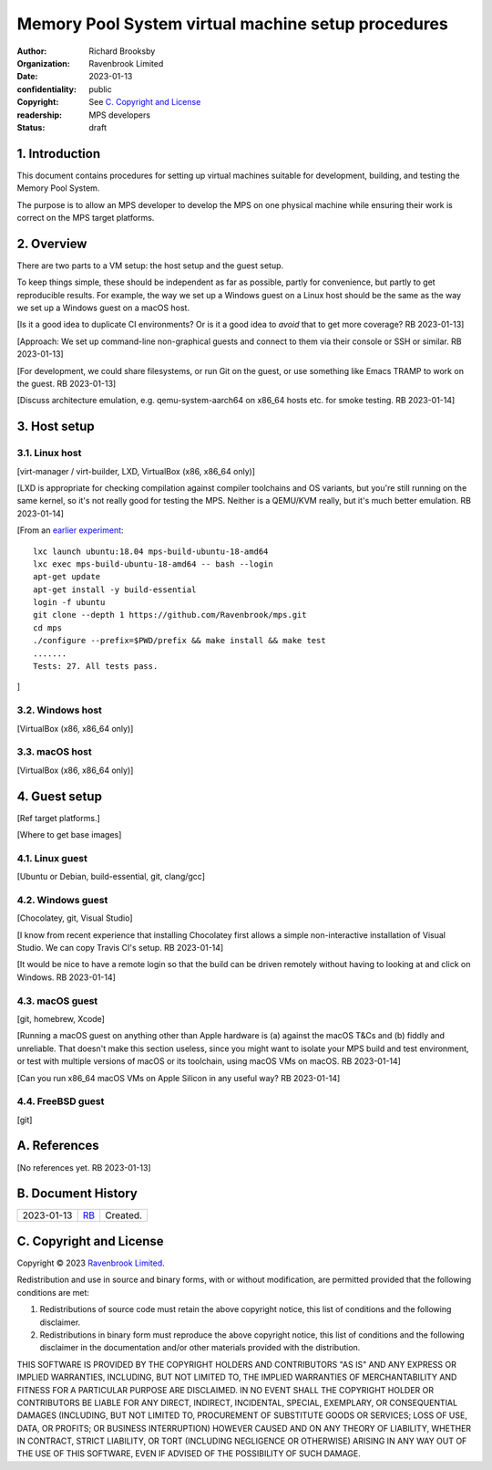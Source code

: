 .. mode: -*- rst -*-

===================================================
Memory Pool System virtual machine setup procedures
===================================================

:author: Richard Brooksby
:organization: Ravenbrook Limited
:date: 2023-01-13
:confidentiality: public
:copyright: See `C. Copyright and License`_
:readership: MPS developers
:status: draft


1. Introduction
---------------

This document contains procedures for setting up virtual machines
suitable for development, building, and testing the Memory Pool
System.

The purpose is to allow an MPS developer to develop the MPS on one
physical machine while ensuring their work is correct on the MPS
target platforms.


2. Overview
-----------

There are two parts to a VM setup: the host setup and the guest
setup.

To keep things simple, these should be independent as far as possible,
partly for convenience, but partly to get reproducible results.  For
example, the way we set up a Windows guest on a Linux host should be
the same as the way we set up a Windows guest on a macOS host.

[Is it a good idea to duplicate CI environments?  Or is it a good idea
to *avoid* that to get more coverage?  RB 2023-01-13]

[Approach: We set up command-line non-graphical guests and connect to
them via their console or SSH or similar.  RB 2023-01-13]

[For development, we could share filesystems, or run Git on the guest,
or use something like Emacs TRAMP to work on the guest.  RB
2023-01-13]

[Discuss architecture emulation, e.g. qemu-system-aarch64 on x86_64
hosts etc. for smoke testing.  RB 2023-01-14]


3. Host setup
-------------

3.1. Linux host
...............

[virt-manager / virt-builder, LXD, VirtualBox (x86, x86_64 only)]

[LXD is appropriate for checking compilation against compiler
toolchains and OS variants, but you're still running on the same
kernel, so it's not really good for testing the MPS.  Neither is a
QEMU/KVM really, but it's much better emulation.  RB 2023-01-14]

[From an `earlier experiment <keybase://chat/ravenbrook#mps/2352>`_::

  lxc launch ubuntu:18.04 mps-build-ubuntu-18-amd64
  lxc exec mps-build-ubuntu-18-amd64 -- bash --login
  apt-get update
  apt-get install -y build-essential
  login -f ubuntu
  git clone --depth 1 https://github.com/Ravenbrook/mps.git
  cd mps
  ./configure --prefix=$PWD/prefix && make install && make test
  .......
  Tests: 27. All tests pass.

]


3.2. Windows host
..................

[VirtualBox (x86, x86_64 only)]


3.3. macOS host
...............

[VirtualBox (x86, x86_64 only)]


4. Guest setup
--------------

[Ref target platforms.]

[Where to get base images]

4.1. Linux guest
................

[Ubuntu or Debian, build-essential, git, clang/gcc]


4.2. Windows guest
..................

[Chocolatey, git, Visual Studio]

[I know from recent experience that installing Chocolatey first allows
a simple non-interactive installation of Visual Studio.  We can copy
Travis CI's setup.  RB 2023-01-14]

[It would be nice to have a remote login so that the build can be
driven remotely without having to looking at and click on Windows.  RB
2023-01-14]


4.3. macOS guest
................

[git, homebrew, Xcode]

[Running a macOS guest on anything other than Apple hardware is (a)
against the macOS T&Cs and (b) fiddly and unreliable.  That doesn't
make this section useless, since you might want to isolate your MPS
build and test environment, or test with multiple versions of macOS or
its toolchain, using macOS VMs on macOS.  RB 2023-01-14]

[Can you run x86_64 macOS VMs on Apple Silicon in any useful way?  RB
2023-01-14]


4.4. FreeBSD guest
..................

[git]


A. References
-------------

[No references yet.  RB 2023-01-13]


B. Document History
-------------------

==========  =====  ==================================================
2023-01-13  RB_    Created.
==========  =====  ==================================================

.. _RB: mailto:rb@ravenbrook.com


C. Copyright and License
------------------------

Copyright © 2023 `Ravenbrook Limited <https://www.ravenbrook.com/>`_.

Redistribution and use in source and binary forms, with or without
modification, are permitted provided that the following conditions are
met:

1. Redistributions of source code must retain the above copyright
   notice, this list of conditions and the following disclaimer.

2. Redistributions in binary form must reproduce the above copyright
   notice, this list of conditions and the following disclaimer in the
   documentation and/or other materials provided with the distribution.

THIS SOFTWARE IS PROVIDED BY THE COPYRIGHT HOLDERS AND CONTRIBUTORS
"AS IS" AND ANY EXPRESS OR IMPLIED WARRANTIES, INCLUDING, BUT NOT
LIMITED TO, THE IMPLIED WARRANTIES OF MERCHANTABILITY AND FITNESS FOR
A PARTICULAR PURPOSE ARE DISCLAIMED. IN NO EVENT SHALL THE COPYRIGHT
HOLDER OR CONTRIBUTORS BE LIABLE FOR ANY DIRECT, INDIRECT, INCIDENTAL,
SPECIAL, EXEMPLARY, OR CONSEQUENTIAL DAMAGES (INCLUDING, BUT NOT
LIMITED TO, PROCUREMENT OF SUBSTITUTE GOODS OR SERVICES; LOSS OF USE,
DATA, OR PROFITS; OR BUSINESS INTERRUPTION) HOWEVER CAUSED AND ON ANY
THEORY OF LIABILITY, WHETHER IN CONTRACT, STRICT LIABILITY, OR TORT
(INCLUDING NEGLIGENCE OR OTHERWISE) ARISING IN ANY WAY OUT OF THE USE
OF THIS SOFTWARE, EVEN IF ADVISED OF THE POSSIBILITY OF SUCH DAMAGE.

.. end
